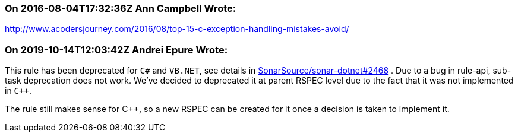 === On 2016-08-04T17:32:36Z Ann Campbell Wrote:
http://www.acodersjourney.com/2016/08/top-15-c-exception-handling-mistakes-avoid/

=== On 2019-10-14T12:03:42Z Andrei Epure Wrote:
This rule has been deprecated for ``++C#++`` and ``++VB.NET++``, see details in https://github.com/SonarSource/sonar-dotnet/issues/2468[SonarSource/sonar-dotnet#2468] . Due to a bug in rule-api, sub-task deprecation does not work. We've decided to deprecated it at parent RSPEC level due to the fact that it was not implemented in ``{cpp}``.


The rule still makes sense for {cpp}, so a new RSPEC can be created for it once a decision is taken to implement it.

